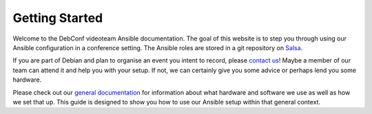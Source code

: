 Getting Started
===============

Welcome to the DebConf videoteam Ansible documentation. The goal of this
website is to step you through using our Ansible configuration in a conference
setting. The Ansible roles are stored in a git repository on `Salsa`_.

If you are part of Debian and plan to organise an event you intent to record,
please `contact us`_! Maybe a member of our team can attend it and help you with
your setup. If not, we can certainly give you some advice or perhaps lend you
some hardware.

Please check out our `general documentation`_ for information about what
hardware and software we use as well as how we set that up. This guide is
designed to show you how to use our Ansible setup within that general context.

.. _salsa: https://salsa.debian.org/debconf-video-team/ansible
.. _contact us: contact.html
.. _general documentation: https://debconf-video-team.pages.debian.net/docs/
